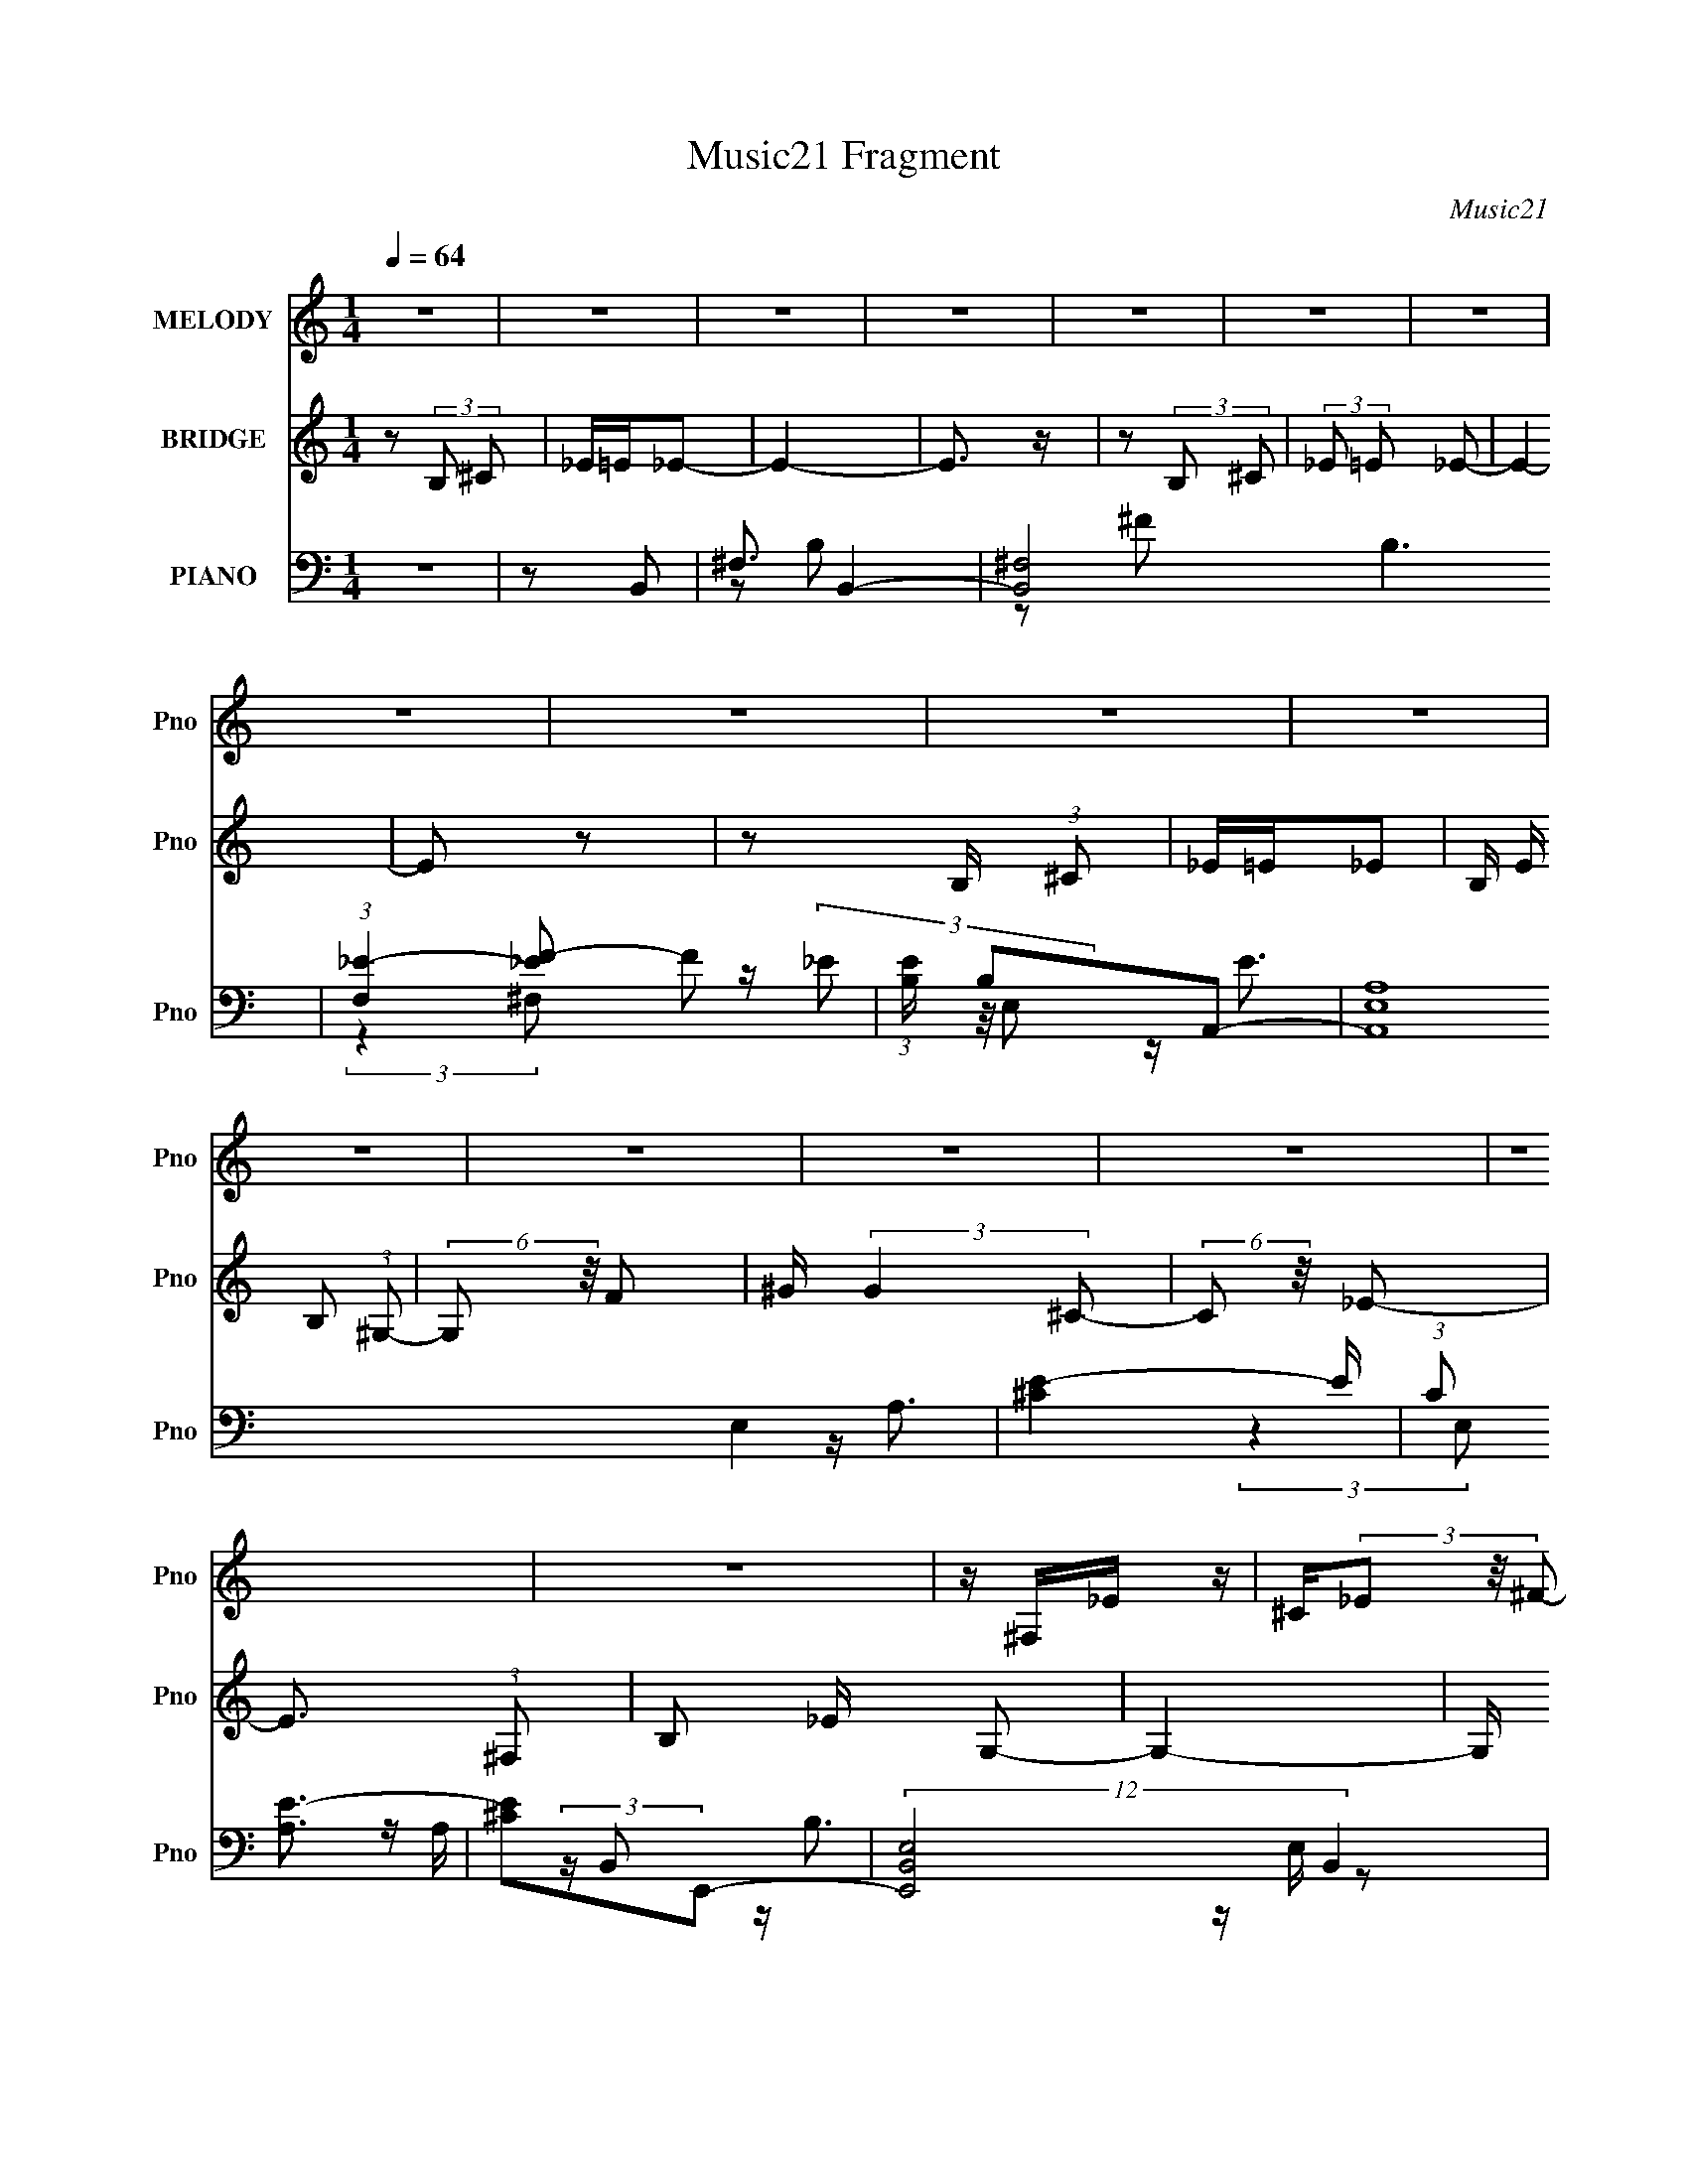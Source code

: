 X:1
T:Music21 Fragment
C:Music21
%%score 1 2 ( 3 4 5 6 )
L:1/8
Q:1/4=64
M:1/4
I:linebreak $
K:none
V:1 treble nm="MELODY" snm="Pno"
L:1/16
V:2 treble nm="BRIDGE" snm="Pno"
V:3 bass nm="PIANO" snm="Pno"
V:4 bass 
L:1/16
V:5 bass 
V:6 bass 
L:1/4
V:1
 z4 | z4 | z4 | z4 | z4 | z4 | z4 | z4 | z4 | z4 | z4 | z4 | z4 | z4 | z4 | z4 | z4 | z ^F,_E z | %18
 ^C(3_E2 z/ ^F2- | (3:2:2F z/ ^C3- | C2 z2 | ^G,_B,=B, z | _B,=B,2 z | ^F,2<_E2- | E3 z | %25
 z B,^G z | E(3E2 z/ ^F2 | z2 ^F z | _B,2<=B,2 | z ^F,B, z | ^C_E2 z | ^C2<C2- | C2 z2 | %33
 z ^F,_E z | ^C_E2 z | ^F ^G2 (3:2:1F2- | (3:2:2F4 z2 | B,B,B, z | _B,2<=B,2 | E2_E2- | E3 z | %41
 z B,^G2 | E E2 (3:2:1^F2- | (3:2:2F z2 ^F (3:2:1_B2 | z B3 | z ^F,B, z | ^C_E2 z | %47
 ^C C2 (3:2:1B,2- | B,4- | B,4- | (3:2:2B, z2 (3:2:2z B,2 | _E^F^G2- | G3 z | ^G^F2 z | E_E2 z | %55
 ^C E2 (3:2:1_E2- | E4- | E4- | (6:5:2E2 z4 | z2 E z | E z E z | E z _E z | ^C_E2 z | %63
 ^C _B, C (3:2:1=B,2- | (3:2:2B,4 z2 | z4 | z4 | z2 B, z | ^C z _E z | E z ^F2 | B,2<B,2 | %71
 z B,^G z | _B =B2 (3:2:1_B2 | ^G^FF2- | F2 z2 | z2 F z | ^F z ^G z | ^C2<C2 | ^C z F z | %79
 ^G z G2- | G2 (3:2:2z ^F2 | ^FF z2 | ^F z ^G z | _B z =B2 | E z E (3:2:1_E2 | z ^C3 | %86
 z2 ^F (3:2:1^G2 | z _B=B2 | ^F z F z | E2<_E2 | z2 ^F (3:2:1^G2 | z _B=B2 | E z E z | _E^C2 z | %94
 ^C z _B z | (3:2:1^G2 _E E2 (3:2:1E2 | z E2 (3:2:1^G2- | (3:2:2G z/ _B^F2- | F z ^F (3:2:1^G2 | %99
 z _B=B2 | E2E z | _E^C2 z | z2 ^F (3:2:1^G2 | z _B=B z | ^F z F (3:2:1E2 | z _E3 | z4 | ^FE_E z | %108
 B,B,2 z | (3:2:1^G,2 B, ^F z | E2<B,2 | z (3^C2 z/ B,2- | B,4- | (3:2:2B,4 z2 | z4 | z4 | z4 | %117
 z4 | z4 | z4 | z4 | z4 | z4 | z4 | z4 | z4 | z4 | z4 | z4 | z ^F,_E z | ^C_E2 z | (3:2:1^F2 ^C3- | %132
 C z3 | B,B,B, z | _B,2<=B,2 | E2_E2- | E3 z | z B,^G2 | E E2 (3:2:1^F2- | %139
 (3:2:2F z2 ^F (3:2:1_B2 | z B3 | z ^F,B, z | ^C_E2 z | ^C C2 (3:2:1B,2- | B,4- | B,4- | %146
 (3:2:2B, z2 (3:2:2z B,2 | _E^F^G2- | G3 z | ^G^F2 z | E_E2 z | ^C E2 (3:2:1_E2- | E4- | E4- | %154
 (6:5:2E2 z4 | z2 E z | E z E z | E z _E z | ^C_E2 z | ^C _B, C (3:2:1=B,2- | (3:2:2B,4 z2 | z4 | %162
 z4 | z2 B, z | ^C z _E z | E z ^F2 | B,2<B,2 | z B,^G z | _B =B2 (3:2:1_B2 | ^G^FF2- | F2 z2 | %171
 z2 F z | ^F z ^G z | ^C2<C2 | ^C z F z | ^G z G2- | G2 (3:2:2z ^F2 | ^FF z2 | ^F z ^G z | %179
 _B z =B2 | E z E (3:2:1_E2 | z ^C3 | z2 ^F (3:2:1^G2 | z _B=B2 | ^F z F z | E2<_E2 | %186
 z2 ^F (3:2:1^G2 | z _B=B2 | E z E z | _E^C2 z | ^C z _B z | (3:2:1^G2 _E E2 (3:2:1E2 | %192
 z E2 (3:2:1^G2- | (3:2:2G z/ _B^F2- | F z ^F (3:2:1^G2 | z _B=B2 | E2E z | _E^C2 z | %198
 z2 ^F (3:2:1^G2 | z _B=B z | B z ^c z | _B(3^c2 z/ =B2- | (3:2:2B4 z2 | ^FE_E z | B,B,2 z | %205
 (3:2:1^G,2 B, ^F z | E2<B,2 | z (3^C2 z/ B,2- | B,4- | (3:2:2B,4 z2 | z4 | (3:2:2z4 B,2 | %212
 z ^C (3:2:2_E2 ^F2- | (3F z/ ^G2 ^F2- | F3 z | z4 | z4 | z4 | z4 | z4 | z4 | z4 | z4 | B,2<B2- | %224
 B4- | B4 | z2 B (3:2:1^c2 | z d^c2- | c4- | c2 z2 | ^c_ec z | B z B2 | E z E (3:2:1_E2 | z ^C3- | %234
 C z ^F (3:2:1^G2 | z _B=B2 | ^F z F z | E2<_E2 | z2 ^F (3:2:1^G2 | z _B=B2 | E z E z | _E^C2 z | %242
 ^C z _B z | (3:2:1^G2 _E E2 (3:2:1E2 | z E2 (3:2:1^G2- | (3:2:2G z/ _B^F2- | F z ^F (3:2:1^G2 | %247
 z _B=B2 | E2E z | _E^C2 z | _e z ^c z | B z B z | ^F(3F2 z/ ^c2 | z ^c2 (3:2:1B2- | (3:2:2B4 z2 | %255
 ^FE_E z | B,B,2 z | (3:2:1^G,2 B, ^F z | ^G2<B,2 | z4 | ^C2<B,2- | B,4- | B,4 |] %263
V:2
 z (3:2:2B, ^C | _E/=E/_E- | E2- | E3/2 z/ | z (3:2:2B, ^C | (3:2:2_E =E _E- | E2- | E z | %8
 z B,/ (3:2:1^C | _E/=E/_E- | B,/ E/ B, (3:2:1^G,- | (6:5:2G, z/4 F | ^G/ (3:2:2G2 ^C- | %13
 (6:5:2C z/4 _E- | E3/2 (3:2:1^F, | B, _E/ G,- | G,2- | G,/ z3/2 | z2 | z2 | z2 | z2 | z2 | z2 | %24
 z2 | z2 | z2 | z2 | z2 | z2 | z2 | z2 | z2 | z2 | z2 | z2 | z2 | z2 | z2 | z2 | z2 | z2 | z2 | %43
 z2 | (3:2:2z2 ^F, | (3:2:2B, ^C2 E- | E2 | z2 | ^c3/2 z/ | B<^F | ^F/ _E/ ^C/ (3:2:1B,- | B,2 | %52
 z2 | z2 | z2 | z2 | z2 | z2 | E_E- | E2 | z2 | z2 | z2 | z2 | z2 | B_B | ^c^F- | _E (3:2:1F/ ^G- | %68
 G2- | G/ z3/2 | z2 | z2 | z2 | z2 | z2 | z2 | z2 | z2 | z2 | z2 | z2 | z2 | z2 | z B | _B=B | %85
 ^FB | _B=B | ^cB | _B/ z/ =B | ^F^c | B_B | BB | _B/ z/ =B | ^FB | _BB, | ^CB- | B/ z/ ^c- | %97
 c/ z/ _e- | e (3:2:2e ^f | ^g/ z/ g- | g z | z2 | z2 | z _e- | e/ z/ ^c- | c/ z/ B- | B3/2 z/ | %107
 z e- | e2- | e^f- | f z | z2 | z (3:2:2B ^c | _e/ (3:2:1=e _e- | ^c/ e B (3:2:1^F- | %115
 (3:2:2F/ z/4 ^F3/2- | F/ z/ (3:2:2B ^c | _e/=e/_e- | ^c/ e/ B (3:2:1^F- | (3:2:2F/ z/4 ^F3/2- | %120
 F/ (6:5:2z ^c | _e/ =e e/ z/ | a/ z/ a | ^c'b- | b3/2 (3:2:1^g z/ | e (3:2:1^f2- | f2- (3:2:1B | %127
 _B/ (12:7:1f2 ^F/ F- | F2 | z2 | z2 | z2 | z2 | z2 | z2 | z2 | z2 | z2 | z2 | z2 | z2 | z2 | z2 | %143
 z2 | z/ _E/ ^C/ (3:2:1E | B,/^G,/B,- | B,3/2 z/ | z2 | z2 | z2 | z2 | z (3:2:2b B | ^f/b/_b | %153
 ^f/ z/ f- | ^c (3:2:1f/ e | ^c_e- | e z | z2 | z2 | z2 | z2 | ^g^f | e_e | ^cB- | B2- | B z | z2 | %167
 z2 | z2 | z2 | z2 | z2 | z2 | z2 | z2 | z2 | z2 | z2 | z2 | z B | _B=B | ^FB | _B=B | ^cB | %184
 _B/ z/ =B | ^F^c | B_B | BB | _B/ z/ =B | ^FB | _BB, | ^CB- | B/ z/ ^c- | c/ z/ _e- | %194
 e (3:2:2e ^f | ^g/ z/ g- | g z | z2 | z2 | z _e- | e/ z/ ^c- | c/ z/ B- | B3/2 z/ | z e- | e2- | %205
 e^f- | f2- | f/ z/ B- | B2- | B/^c/_B | ^F/ (3:2:1_E F- | F/ z/ e- | e3/2 z/ | %213
 e/ ^f/ _e/ (3:2:1e- | (3:2:2e/ z z | (3:2:2z2 A | A/A/A/ z/ | A/ G/ (3:2:2E D | C/A, z/ | %219
 (3:2:2[A,B,] [_E^F] ^G- | B/ (3:2:1G/ ^G (3:2:1B | ^G/ B/ G/ (3:2:1^F | E<E- | E/ z/ B/ (3:2:1B | %224
 z/ B/B | z2 | d/d/d/ z/ | (3:2:2^c B c- | c _e/ (3:2:1=e | _e/ (3:2:1=e ^f | z2 | z B | _B=B | %233
 ^FB | _B=B | ^cB | _B/ z/ =B | ^F^c | B_B | BB | _B/ z/ =B | ^FB | _BB, | ^CB- | B/ z/ ^c- | %245
 c/ z/ _e- | e (3:2:2e ^f | ^g/ z/ g- | g z | z2 | z2 | z _e- | e/ z/ ^c- | c/ z/ B- | B3/2 z/ | %255
 z e- | e2- | e^f- | f2- | f/ z3/2 | z (3:2:2B ^c | _e/=e/_e- | B/ e B3/2 (3:2:1^F | ^F2- | %264
 (3F2 B ^c | _e/=e/_e | B/ B3/2 (3:2:1^F- | (3:2:2F/ z/4 ^F3/2- | F (3:2:2z/ ^c | _e/=e/^f- | %270
 ^c/ f/ B (3:2:1^F- | (6:5:2F z/4 F- | ^G/ F G3/2 (3:2:1^c- | (6:5:2c z/4 B- | B2- | ^F2- B | %276
 F3/2 z/ | z2 | (3:2:2z2 E | z/ E3/2- | E2- | E2- | E z |] %283
V:3
 z2 | z B,,- | ^F,3/2 B,,2- | [B,,^F,-]4 B,3 | (3:2:1[F,_E-]2 [_E-F]2/3 F7/3 | %5
 (3:2:1[EB,]/ B,2/3A,,- | (24:17:2[A,,A,E,]8 E,2 | [E^C]2- E/ | (3:2:1C [A,E-]3/2 | [E^C]E,,- | %10
 (12:7:2[E,,E,B,,]4 B,,2 | [B,^G,]F,,- | [F,,F,]2 | [B,^G,]^F,,- | (3:2:1[C,^F,F,-]4 F,,2- F,,/ | %15
 ^C (3:2:1F, B,/ [^F,,G,^C,]- | [F,,G,C,]2- | [F,,G,C,]B,,- | [B,,^F,]2 | [F_E] (3:2:2_E/ z | %20
 [B,,_B,]3/2 x/ | _B, F ^G,,- | [G,,_E,]2 | [EGB,] (3:2:2B,/ z | (6:5:1[F,,^C,C,]2 (3:2:1C,/ | %25
 ^F, [B,C] ^C,,- | [C,,^G,,]3/2 x/ | E, [G,C] _E,,- | [E,,_B,,]2 | ^F, [B,E] ^C,,- | %30
 [C,,^C,]3/2 ^C,/ | [G,CF,]^F,,- | (6:5:1[F,,^F,^C-]2[^C-C,]/3 (3:2:1C,3/2 | [C_B,]B,,- | %34
 [B,,B,]2 (12:11:1F,2 | (12:7:1[F_EA,,-]2A,,5/6- | (6:5:1[A,,E,]2 E,/3 | [E^C]^G,,- | %38
 (6:5:1[G,,_E,]2 x/3 | [EGB,]^F,,- | (12:7:2[F,,^F,^C-]4 C, | _B, C ^C,,- | [C,,^C,]2 | %43
 E, [G,C] _E,,- | (6:5:1[E,,_E,E,]2 (3:2:1E,/ | ^F, [B,E] E,,- | E,, ^F,, | [F,B,C]B,,- | %48
 [B,,-^F,F,-]2 B,,/ | (6:5:1[F,_E-] [_E-F]7/6 F11/6 | %50
 (3:2:1[E^F,] [^F,B,]/3 [B,_E-^F-]2/3[_E-^F-B,,]/3 B,,5/3 | [EFB,]E,,- | (12:7:2[E,,E,^G-]4 B,,4 | %53
 [GE]/ (3:2:2[EE,]/4 (1:1:1E,/4 x/6 ^F,,- | [F,,_B,]G,,- | G,,/ [G,B,] ^G,,- | [G,,-^G,^G-]2 G,,/ | %57
 [G_E]/ (3:2:2_E/4 z/ _B,,- | [B,,_B,^C-]2 | [C_B,]E,,- | [E,,E,E,]3 (3:2:1B,,4 | [E^G,]G,,- | %62
 (6:5:1[G,,G,_B,-]2 _B,/3- | [B,G,]^G,,,- | (3:2:1[E,,^G,,G,,-]4 G,,,2- G,,,/ | %65
 (6:5:1[G,,_E,-] [_E,G,]7/6- G,5/6- G,/ | %66
 [E,^G,,]/ (3:2:1[^G,,G,,,]/4 [G,,,_B,,,-]5/6 [_B,,,-E,,]/ (3:2:1E,,/4 | B,,, ^C,,- | %68
 [C,,^C,^C-]2 (12:11:1G,,2 | [C^G,] (3:2:1[C,_E,,-]_E,,/3- | [E,,^F,_E,]2 (6:5:1E, | [E^F,]E,,- | %72
 [E,,E,^G,B,,]2 (3:2:1B,,2 | [B,^G,]_E,,- | [E,,^F,_E,]2 (6:5:1E, | [E^F,]F,,- | [F,,^G,B,-]3 | %77
 [B,^G,F,]3/2 (3:2:1F,3/4 | (6:5:1[F,,^G,B,-]2 B,/3- | [B,^G,]^F,,- | [F,,_B,^C-]3/2 ^C/- | %81
 (3[C^F,]/ [^F,F,,]/ F,,/ [^F,,F,_B,]- | [F,,F,B,] [C_B,]/ _B,/ | [C^F,] E,,- | [E,,E,E,]2 B,,2 | %85
 [E^G,]^F,,- | (6:5:1[F,,^F,^C]2[^CC,]/3 (3:2:1C,3/2 | [F_B,] B,,- | %88
 (3:2:1[B,,^F]/ [^FB,]2/3_B,,- | [B,,^F]^G,,- | [G,,B,_E-]2 (6:5:1G, | %91
 (3:2:1[EB,]/ (3:2:2[B,G]3/2 B,,- | (12:11:3[B,,E,E,]2 [E,E,,]/4 E,,9/5 | [GE] ^F,,- | %94
 [F,,_B,^F,^F,,]3/2 (3:2:1^F,,3/4 | [C^F,]/ (3:2:2^F,/4 z/ B,,,- | [B,,,^F,]^C,,- | %97
 (3:2:1[C,,^G,]/ ^G,2/3_E,,- | [E,,^F,_E,]2 (6:5:1E, | [E^F,]E,,- | [E,,E,B,-]2 (3:2:1B,,2 | %101
 [B,^G,]^F,,- | [F,,^F,F,]2 (12:11:1C,2 | [F_B,] B,,- | (3:2:1[B,,^F]/ [^FB,]2/3_B,,- | %105
 [B,,^F] ^G,,- | [G,,B,] _E- | [EB,] A,,,- | (6:5:3[A,,,A,,A,,]2 [A,,E,,]/ E,,18/11 | %109
 (3:2:1[A,E,]/ [E,C]2/3 [C^F,,-]/3^F,,2/3- | (12:7:2[F,,^F,F,]4 C,2 | [G_B,]E,,- | %112
 [E,,B,,]2- E,,/ | [B,,^G,-] [^G,E]- E- E/ | %114
 (3:2:1[G,E,-] [E,-B,,]4/3 (24:17:1B,,36/17 E,,2- E,,/ | [E,B,-] [B,-E] E | %116
 [B,B,,]/ [B,,G,E,,]3/2 E,, | [E^G,]_E,,- | (24:17:1[B,,_E,E,-]4 E,,2- E,,/ | %119
 (6:5:1[E,_B,-] [_B,E]7/6- E5/6- E/ | [B,_E,]/ (3[_E,F,]5/4 (4:3:1[F,E,]4/7 [E,E,,]/ E,,5/3 | %121
 [E^F,] A,,- | [A,,A,E-]2 (6:5:1E, | [E^C]^G,,- | [G,,^G,G,]2 (12:11:1E,2 | [G_E]^F,,- | %126
 [F,,^F,^C-]3 C,2 | (3:2:1[C_B,]/ (3:2:2_B,/ z/ [^F,,^F,B,]- | [F,,F,B,] [C^C-]/ ^C/- | %129
 [C^F,] (6:5:1[F,,B,,-] B,,/6- | [B,,B,]2 (12:11:1F,2 | (12:7:1[F_EA,,-]2A,,5/6- | %132
 (6:5:1[A,,E,]2 E,/3 | [E^C]^G,,- | (6:5:1[G,,_E,]2 x/3 | [EGB,]^F,,- | (12:7:2[F,,^F,^C-]4 C, | %137
 _B, C ^C,,- | [C,,^C,]2 | E, [G,C] _E,,- | (6:5:1[E,,_E,E,]2 (3:2:1E,/ | ^F, [B,E] E,,- | %142
 E,, ^F,, | [F,B,C]B,,- | [B,,-^F,F,-]2 B,,/ | (6:5:1[F,_E-] [_E-F]7/6 F11/6 | %146
 (3:2:1[E^F,] [^F,B,]/3 [B,_E-^F-]2/3[_E-^F-B,,]/3 B,,5/3 | [EFB,]E,,- | (12:7:2[E,,E,^G-]4 B,,4 | %149
 [GE]/ (3:2:2[EE,]/4 (1:1:1E,/4 x/6 ^F,,- | [F,,_B,]G,,- | G,,/ [G,B,] ^G,,- | [G,,-^G,^G-]2 G,,/ | %153
 [G_E]/ (3:2:2_E/4 z/ _B,,- | [B,,_B,^C-]2 | [C_B,]E,,- | [E,,E,E,]3 (3:2:1B,,4 | [E^G,]G,,- | %158
 (6:5:1[G,,G,_B,-]2 _B,/3- | [B,G,]^G,,,- | (3:2:1[E,,^G,,G,,-]4 G,,,2- G,,,/ | %161
 (6:5:1[G,,_E,-] [_E,G,]7/6- G,5/6- G,/ | %162
 [E,^G,,]/ (3:2:1[^G,,G,,,]/4 [G,,,_B,,,-]5/6 [_B,,,-E,,]/ (3:2:1E,,/4 | B,,, ^C,,- | %164
 [C,,^C,^C-]2 (12:11:1G,,2 | [C^G,] (3:2:1[C,_E,,-]_E,,/3- | [E,,^F,_E,]2 (6:5:1E, | [E^F,]E,,- | %168
 [E,,E,^G,B,,]2 (3:2:1B,,2 | [B,^G,]_E,,- | [E,,^F,_E,]2 (6:5:1E, | [E^F,]F,,- | [F,,^G,B,-]3 | %173
 [B,^G,F,]3/2 (3:2:1F,3/4 | (6:5:1[F,,^G,B,-]2 B,/3- | [B,^G,]^F,,- | [F,,_B,^C-]3/2 ^C/- | %177
 (3[C^F,]/ [^F,F,,]/ F,,/ [^F,,F,_B,]- | [F,,F,B,] [C_B,]/ _B,/ | [C^F,] E,,- | [E,,E,E,]2 B,,2 | %181
 [E^G,]^F,,- | (6:5:1[F,,^F,^C]2[^CC,]/3 (3:2:1C,3/2 | [F_B,] B,,- | %184
 (3:2:1[B,,^F]/ [^FB,]2/3_B,,- | [B,,^F]^G,,- | [G,,B,_E-]2 (6:5:1G, | %187
 (3:2:1[EB,]/ (3:2:2[B,G]3/2 B,,- | (12:11:3[B,,E,E,]2 [E,E,,]/4 E,,9/5 | [GE] ^F,,- | %190
 [F,,_B,^F,^F,,]3/2 (3:2:1^F,,3/4 | [C^F,]/ (3:2:2^F,/4 z/ B,,,- | [B,,,^F,]^C,,- | %193
 (3:2:1[C,,^G,]/ ^G,2/3_E,,- | [E,,^F,_E,]2 (6:5:1E, | [E^F,]E,,- | [E,,E,B,-]2 (3:2:1B,,2 | %197
 [B,^G,]^F,,- | [F,,^F,F,]2 (12:11:1C,2 | [F_B,] B,,- | (3:2:1[B,,^F]/ [^FB,]2/3_B,,- | %201
 [B,,^F] ^G,,- | [G,,B,] _E- | [EB,] A,,,- | (6:5:3[A,,,A,,A,,]2 [A,,E,,]/ E,,18/11 | %205
 (3:2:1[A,E,]/ [E,C]2/3 [C^F,,-]/3^F,,2/3- | (12:7:2[F,,^F,F,]4 C,2 | [G_B,]^G,,- | %208
 (12:7:2[G,,^G,G,]4 E,2 | [G_E] _B,,- | [B,,_B,^C-]2 | [C_B,]B,,- | (6:5:1[F,B,] [B,,^F]2- B,,/ | %213
 (3:2:1[F_E]/ [_EF,]/6 (6:5:1[F,B,E^FB,,-]4/5B,,5/6- | [B,,^F,F,]2 (3:2:1[B,EF]/ | %215
 (3:2:2B, z/ A,,- | (3:2:1[A,CEE,]/ (3:2:1[E,A,,-]3/2 [A,,E,]- A,,/ | %217
 (6:5:1[E,A,] [A,C]/6 (3:2:1[CA,,-]/4[A,,-E]5/6 E/6 | (6:5:3[A,,A,A,]2 [A,E,]/ E,18/11 | %219
 (3:2:1[AcE]/ E2/3^G,,- | [G,,^G,G,-]3 (24:17:1E,4 | (6:5:1[G,B,] [B,EG]7/6 | %222
 [EG^G,]/ [^G,G,,]/ [G,,_E]3/2 (12:11:1E,2 | [GB,]G,,- | [G,,G,G,]3 (24:17:1D,4 | %225
 (3:2:1[DGB,]/ B,5/3 | [DGG,]/ (3[G,G,,]5/4 (2:2:2[G,,G,] D,2 | B,/ z/ [^F,,^F,_B,^C] | %228
 [^F,,^F,_B,^C][F,,F,B,C]/ z/ | [^F,,^F,_B,^C][F,,F,B,C]/ z/ | [F,,F,B,C]2- | %231
 (3:2:1[F,,F,B,C]/ x2/3 E,,- | [E,,E,E,-]2 (3:2:1[B,EG]/ B,,2 | %233
 (3:2:1[E,E]/ [EG]2/3 [G^F,,-]/3^F,,2/3- | (12:7:2[F,,^F,^C]4 C,2 | [F_B,] B,,- | %236
 [B,,^F] (6:5:1[B,_B,,-]_B,,/6- | [B,,_B,]^G,,- | [G,,B,_E-]3/2 _E/- | [EB,]E,,- | %240
 (6:5:3[E,,E,E,]2 [E,B,,]/ B,,18/11 | [GE]^F,,- | (12:7:2[F,,^F,F,]4 C,2 | [F_B,]B,,,- | %244
 [B,,,^F,] (3:2:1[B,,^C,,-]/^C,,2/3- | [C,,^G,]_E,,- | [E,,^F,_E,_E,,]3/2 (3:2:1_E,,3/4 | %247
 (3:2:1[F,B,_E,]/ _E,2/3E,,- | [E,,E,E,]2 (12:11:1B,,2 | (3:2:1[EGB,]/ B,2/3^F,,- | %250
 [F,,^F,F,]2 (12:11:1C,2 | (3:2:2_B, z/ B,, | (3:2:1[B,^F] ^F2/3<_B,,2/3- | [B,,^F]^G,,- | %254
 [G,,B,^G,]2 (6:5:1G, | [GB,]A,,- | [A,,A,^C-]2 (3:2:1E,2 | %257
 (3:2:1[CA,]/ [A,E]2/3 [E^F,,-^F,-_B,-^C-^F-]/3[^F,,^F,_B,^C^F]2/3- | [F,,F,B,CF]2- | %259
 [F,,F,B,CF]2- | [F,,F,B,CF]/ z3/2 | z B,,- | (3:2:1[F,B,]2 [B,,^F,]2- B,,/ | %263
 (6:5:1[F,_E-] [_EF]7/6- F5/6- F/ | (3:2:1E [B,^F-]3/2 (12:7:1B,,4 | [F_E]A,,- | %266
 (6:5:1[E,A,] [A,,E,]2- A,,/ | (6:5:1[E,^C] [^CE]/6 (12:7:1[EA,,-]12/7 | [A,,E,]2 | [AcE]^G,,- | %270
 [G,,B,]2 [E,B,]/ G,3/2 | B, [EF] F,,- | (6:5:1[F,,F,]2 x/3 | [G,B,F,]^F,,- | %274
 [F,,^F,F,-]3 (12:11:1C,8 | (48:35:1[F,^C-]8 | C2- [F,,B,F]2- | [CA,,-A,-E-]2 [F,,B,F]2 | %278
 [A,,A,E]2- | [A,,A,EE,-]4 | E,2 A2- | (3:2:2A/ z z |] %282
V:4
 x4 | x4 | z2 B,2- x3 | z2 ^F2- x10 | (3:2:2z4 ^F,2 x14/3 | z (3_E2 z/ E,2- | z E3- x10 | %7
 z A,3- x | (3:2:2z4 E,2 x/3 | z A, (3:2:2z B,,2- | z B,3- x10/3 | z E, z2 | z B,3- | %13
 z F, (3:2:2z ^C,2- | z _B,3- x19/3 | x19/3 | x4 | x4 | z2 ^F2- | z2 _B,,2- | z2 ^F2- | x6 | %22
 z2 ^G,2 | z2 ^F,,2- | z2 [_B,^C]2- | x6 | z2 ^C, z | x6 | z2 _E, z | x6 | z2 [^G,^C]2- | %31
 (3:2:2z4 ^C,2- | z (3:2:2_B,2 z2 x2 | z ^F, (3:2:2z F,2- | z ^F3- x11/3 | z B, z2 | z E3- | %37
 z A, z2 | z2 ^G, z | (3:2:2z4 ^C,2- | z (3_B,2 z/ ^C,2 x7/3 | x6 | z [^G,^C]3- | x6 | %44
 z2 [_B,_E]2- | x6 | z2 [^F,_B,^C]2- | x4 | z2 ^F2- x | z B,3- x11/3 | (3:2:2z4 ^F,2 x10/3 | %51
 (3:2:2z4 B,,2- | z B,2 z x6 | z B, z2 | z2 _E, z | x5 | z B,2 z x | z B, (3:2:2z ^F,2 | %58
 z (3^F,2 z/ F,2 | z ^F, (3:2:2z B,,2- | z (3:2:2^G,2 z2 x22/3 | z B, (3:2:2z _E,2 | z _E,2 z | %63
 z _E, (3:2:2z _E,,2- | z B,,2 z x19/3 | z B,,3 x8/3 | z [B,,^G,] z2 x/3 | (3:2:2z4 ^G,,2- | %68
 z (3:2:2E,4 z/ x11/3 | z E, (3:2:2z _E,2- | z (3:2:2_B,2 z2 x5/3 | z _B, (3:2:2z B,,2- | %72
 z2 B,2- x8/3 | z E, (3:2:2z _E,2- | z (3:2:2_B,2 z2 x5/3 | z _B, (3:2:2z F,2 | z (3F,2 z/ F,2 x2 | %77
 z (3:2:2F,2 z2 | z (3F,2 z/ F,2 | z F, (3:2:2z ^F,2 | z (3^F,2 z/ ^F,,2- | z [_B,^C]C2- | %82
 z2 ^C2- | z _B, (3:2:2z B,,2- | z [^G,B,E]G, z x4 | z B, (3:2:2z ^C,2- | z [_B,^C^F]F2- x2 | %87
 z ^C (3:2:2z B,2- | z (3_E2 z/ _B,2 | z _B, (3:2:2z ^G,2- | z ^G3- x5/3 | z _EE,,2- | z B,3 x3 | %93
 z B, (3:2:2z ^F,2 | z2 _B,2 | z _B, (3:2:2z B,,2 | z B,, (3:2:2z ^C,2 | z ^C, (3:2:2z _E,2- | %98
 z (3:2:2_B,4 z/ x5/3 | z _B, (3:2:2z B,,2- | z ^G, (3:2:2z B,,2 x8/3 | z E, (3:2:2z ^C,2- | %102
 z [_B,^C^F]B, z x11/3 | z (3^C2 z/ A,2 | z (3_E2 z/ _B,2 | z (3_B,2 z/ ^G,2 | z (3^G,2 z/ G,2 | %107
 z ^G, (3:2:2z E,,2- | z [A,^C]A,2- x3 | z (3A,2 z/ ^C,2- | z (3:2:2_B,2 z2 x13/3 | z ^C z2 | %112
 z E3- x | z2 E,,2- x3 | z E3- x8 | z ^G,3- x2 | z ^G, z2 x2 | z (3B,2 z/ _B,,2- | z _E3- x20/3 | %119
 z ^F,3- x8/3 | z2 _E2- x10/3 | z _B, (3:2:2z E,2- | (3:2:2z4 E,2 x5/3 | z A, (3:2:2z _E,2- | %124
 z ^G3- x11/3 | z (3B,2 z/ ^C,2- | z _B, (3:2:2z ^F,2 x6 | z ^CC2- | (3:2:2z4 ^F,,2- | %129
 z _B, (3:2:2z ^F,2- | z ^F3- x11/3 | z B, z2 | z E3- | z A, z2 | z2 ^G, z | (3:2:2z4 ^C,2- | %136
 z (3_B,2 z/ ^C,2 x7/3 | x6 | z [^G,^C]3- | x6 | z2 [_B,_E]2- | x6 | z2 [^F,_B,^C]2- | x4 | %144
 z2 ^F2- x | z B,3- x11/3 | (3:2:2z4 ^F,2 x10/3 | (3:2:2z4 B,,2- | z B,2 z x6 | z B, z2 | %150
 z2 _E, z | x5 | z B,2 z x | z B, (3:2:2z ^F,2 | z (3^F,2 z/ F,2 | z ^F, (3:2:2z B,,2- | %156
 z (3:2:2^G,2 z2 x22/3 | z B, (3:2:2z _E,2 | z _E,2 z | z _E, (3:2:2z _E,,2- | z B,,2 z x19/3 | %161
 z B,,3 x8/3 | z [B,,^G,] z2 x/3 | (3:2:2z4 ^G,,2- | z (3:2:2E,4 z/ x11/3 | z E, (3:2:2z _E,2- | %166
 z (3:2:2_B,2 z2 x5/3 | z _B, (3:2:2z B,,2- | z2 B,2- x8/3 | z E, (3:2:2z _E,2- | %170
 z (3:2:2_B,2 z2 x5/3 | z _B, (3:2:2z F,2 | z (3F,2 z/ F,2 x2 | z (3:2:2F,2 z2 | z (3F,2 z/ F,2 | %175
 z F, (3:2:2z ^F,2 | z (3^F,2 z/ ^F,,2- | z [_B,^C]C2- | z2 ^C2- | z _B, (3:2:2z B,,2- | %180
 z [^G,B,E]G, z x4 | z B, (3:2:2z ^C,2- | z [_B,^C^F]F2- x2 | z ^C (3:2:2z B,2- | z (3_E2 z/ _B,2 | %185
 z _B, (3:2:2z ^G,2- | z ^G3- x5/3 | z _EE,,2- | z B,3 x3 | z B, (3:2:2z ^F,2 | z2 _B,2 | %191
 z _B, (3:2:2z B,,2 | z B,, (3:2:2z ^C,2 | z ^C, (3:2:2z _E,2- | z (3:2:2_B,4 z/ x5/3 | %195
 z _B, (3:2:2z B,,2- | z ^G, (3:2:2z B,,2 x8/3 | z E, (3:2:2z ^C,2- | z [_B,^C^F]B, z x11/3 | %199
 z (3^C2 z/ A,2 | z (3_E2 z/ _B,2 | z (3_B,2 z/ ^G,2 | z (3^G,2 z/ G,2 | z ^G, (3:2:2z E,,2- | %204
 z [A,^C]A,2- x3 | z (3A,2 z/ ^C,2- | z (3:2:2_B,2 z2 x13/3 | z ^C (3:2:2z _E,2- | %208
 z (3:2:2B,4 z/ x13/3 | z [_B,,B,] (3:2:2z ^F,2 | z (3^F,2 z/ F,2 | z ^F, (3:2:2z F,2- | %212
 z (3_E2 z/ ^F,2- x8/3 | z2 [B,_E^F]2- | z [B,_E^F]B, z x2/3 | z E[A,^CE]2- | z [A,^CE]C2- x5/3 | %217
 z ^C (3:2:2z E,2- x/3 | z [A^c][Ac]2- x3 | z [A^c] (3:2:2z _E,2- | z [B,_E^G](3:2:2B,2 z x23/3 | %221
 z [_E^G]3- | z (3B,2 z/ ^G,2 x14/3 | z _E (3:2:2z D,2- | z [DG][DG]2- x23/3 | z [DG]3- | %226
 z [B,DG][DG]2 x4 | x4 | x4 | (3:2:2z4 [^F,,^F,_B,^C]2- | x4 | z2 [B,E^G]2- | z B,2 z x14/3 | %233
 z (3B,2 z/ ^C,2- | z [_B,^C^F]F2- x10/3 | z (3^C2 z/ B,2- | z _E2 z | z ^F (3:2:2z ^G,2 | %238
 z (3^G,2 z/ G,2 | z ^G, (3:2:2z B,,2- | z (3:2:2B,4 z/ x3 | z (3B,2 z/ ^C,2- | %242
 z (3:2:2_B,2 z2 x13/3 | z ^C (3:2:2z B,,2- | z (3_E,2 z/ ^C,2 | z ^C, (3:2:2z _E,2 | %246
 z2 [^F,_B,]2- | z [^F,_B,] (3:2:2z B,,2- | z B,2 z x11/3 | z _E (3:2:2z ^C,2- | %250
 z [_B,^C^F][B,F]2 x11/3 | z [^C^F] (3:2:2z B,2- | z (3_E2 z/ _B,2 | z _B, (3:2:2z ^G,2- | %254
 z _E3 x5/3 | z _E (3:2:2z E,2- | z [^CE]E2- x8/3 | z ^C z2 | x4 | x4 | x4 | (3:2:2z4 ^F,2- | %262
 z ^F3- x11/3 | z B,3- x8/3 | (3:2:2z4 ^F,2 x5 | z B, (3:2:2z E,2- | z E3- x8/3 | z (3:2:2A,2 z2 | %268
 z2 [A^c]2- | z2 [E,B,]2- | z2 [_E^F]2- x4 | x6 | z [^G,B,]3- | (3:2:2z4 ^C,2- | z _B,3 x50/3 | %275
 z2 [^F,,_B,^F]2- x23/3 | x8 | z2 ^C2 x4 | x4 | z2 A2- x4 | x8 | x4 |] %282
V:5
 x2 | x2 | x7/2 | x7 | x13/3 | x2 | x7 | x5/2 | x13/6 | x2 | x11/3 | x2 | x2 | x2 | x31/6 | x19/6 | %16
 x2 | x2 | x2 | x2 | x2 | x3 | z [_E^G]- | x2 | x2 | x3 | z [^G,^C]- | x3 | z [_B,_E]- | x3 | x2 | %31
 x2 | x3 | x2 | x23/6 | x2 | x2 | x2 | z [_E^G]- | x2 | x19/6 | x3 | x2 | x3 | x2 | x3 | x2 | x2 | %48
 x5/2 | z B,,- x11/6 | x11/3 | x2 | (3:2:2z2 E,- x3 | x2 | z [G,_B,]- | x5/2 | (3:2:2z2 ^G, x/ | %57
 x2 | x2 | x2 | z E- x11/3 | x2 | (3:2:2z2 _E, | x2 | z ^G,- x19/6 | z ^G,,,- x4/3 | x13/6 | x2 | %68
 (3:2:2z2 ^C,- x11/6 | x2 | z _E- x5/6 | x2 | x10/3 | x2 | z _E- x5/6 | x2 | x3 | z F,,- | x2 | %79
 x2 | x2 | x2 | (3:2:2z2 ^F,, | x2 | z B, x2 | x2 | (3:2:2z2 ^F, x | x2 | x2 | x2 | %90
 (3:2:2z2 ^G, x5/6 | x2 | z ^G- x3/2 | x2 | z ^C- | x2 | x2 | x2 | z _E- x5/6 | x2 | x10/3 | x2 | %102
 z ^C x11/6 | (3:2:2z2 B,- | x2 | x2 | x2 | x2 | z ^C- x3/2 | x2 | z ^G- x13/6 | x2 | x5/2 | %113
 (3:2:2z2 B,,- x3/2 | x6 | z E,,- x | z/ E3/2- x | x2 | x16/3 | z _E,,- x4/3 | x11/3 | x2 | x17/6 | %123
 x2 | x23/6 | x2 | x5 | x2 | x2 | x2 | x23/6 | x2 | x2 | x2 | z [_E^G]- | x2 | x19/6 | x3 | x2 | %139
 x3 | x2 | x3 | x2 | x2 | x5/2 | z B,,- x11/6 | x11/3 | x2 | (3:2:2z2 E,- x3 | x2 | z [G,_B,]- | %151
 x5/2 | (3:2:2z2 ^G, x/ | x2 | x2 | x2 | z E- x11/3 | x2 | (3:2:2z2 _E, | x2 | z ^G,- x19/6 | %161
 z ^G,,,- x4/3 | x13/6 | x2 | (3:2:2z2 ^C,- x11/6 | x2 | z _E- x5/6 | x2 | x10/3 | x2 | %170
 z _E- x5/6 | x2 | x3 | z F,,- | x2 | x2 | x2 | x2 | (3:2:2z2 ^F,, | x2 | z B, x2 | x2 | %182
 (3:2:2z2 ^F, x | x2 | x2 | x2 | (3:2:2z2 ^G, x5/6 | x2 | z ^G- x3/2 | x2 | z ^C- | x2 | x2 | x2 | %194
 z _E- x5/6 | x2 | x10/3 | x2 | z ^C x11/6 | (3:2:2z2 B,- | x2 | x2 | x2 | x2 | z ^C- x3/2 | x2 | %206
 z ^G- x13/6 | x2 | z ^G- x13/6 | x2 | x2 | x2 | x10/3 | x2 | z [_E^F] x/3 | x2 | z E- x5/6 | %217
 x13/6 | x7/2 | x2 | z [_E^G]- x23/6 | z ^G,,- | z ^G- x7/3 | x2 | x35/6 | z G,,- | x4 | x2 | x2 | %229
 x2 | x2 | (3:2:2z2 B,,- | z ^G- x7/3 | x2 | (3:2:2z2 ^F, x5/3 | x2 | x2 | x2 | x2 | x2 | %240
 z ^G- x3/2 | x2 | z ^C x13/6 | x2 | x2 | x2 | x2 | x2 | z/ E/[E^G]- x11/6 | z/ (3:2:2[E^G] z | %250
 z [^C^F] x11/6 | x2 | x2 | x2 | z ^G- x5/6 | x2 | (3:2:2z2 E, x4/3 | x2 | x2 | x2 | x2 | x2 | %262
 x23/6 | z B,,- x4/3 | x9/2 | x2 | x10/3 | x2 | x2 | z ^G,- | (3:2:2z2 ^G, x2 | x3 | x2 | x2 | %274
 x31/3 | x35/6 | x4 | x4 | x2 | x4 | x4 | x2 |] %282
V:6
 x | x | x7/4 | x7/2 | x13/6 | x | x7/2 | x5/4 | x13/12 | x | x11/6 | x | x | x | x31/12 | x19/12 | %16
 x | x | x | x | x | x3/2 | x | x | x | x3/2 | x | x3/2 | x | x3/2 | x | x | x3/2 | x | x23/12 | %35
 x | x | x | x | x | x19/12 | x3/2 | x | x3/2 | x | x3/2 | x | x | x5/4 | x23/12 | x11/6 | x | %52
 x5/2 | x | x | x5/4 | x5/4 | x | x | x | x17/6 | x | x | x | x31/12 | (3:2:2z _E,,/- x2/3 | %66
 x13/12 | x | x23/12 | x | x17/12 | x | x5/3 | x | x17/12 | x | x3/2 | x | x | x | x | x | x | x | %84
 z/ E/- x | x | x3/2 | x | x | x | x17/12 | x | x7/4 | x | x | x | x | x | x17/12 | x | x5/3 | x | %102
 z/ ^F/- x11/12 | x | x | x | x | x | x7/4 | x | x25/12 | x | x5/4 | x7/4 | x3 | x3/2 | x3/2 | x | %118
 x8/3 | x5/3 | x11/6 | x | x17/12 | x | x23/12 | x | x5/2 | x | x | x | x23/12 | x | x | x | x | %135
 x | x19/12 | x3/2 | x | x3/2 | x | x3/2 | x | x | x5/4 | x23/12 | x11/6 | x | x5/2 | x | x | %151
 x5/4 | x5/4 | x | x | x | x17/6 | x | x | x | x31/12 | (3:2:2z _E,,/- x2/3 | x13/12 | x | x23/12 | %165
 x | x17/12 | x | x5/3 | x | x17/12 | x | x3/2 | x | x | x | x | x | x | x | z/ E/- x | x | x3/2 | %183
 x | x | x | x17/12 | x | x7/4 | x | x | x | x | x | x17/12 | x | x5/3 | x | z/ ^F/- x11/12 | x | %200
 x | x | x | x | x7/4 | x | x25/12 | x | x25/12 | x | x | x | x5/3 | x | x7/6 | x | x17/12 | %217
 x13/12 | x7/4 | x | x35/12 | (3:2:2z _E,/- | x13/6 | x | x35/12 | (3:2:2z D,/- | x2 | x | x | x | %230
 x | x | x13/6 | x | x11/6 | x | x | x | x | x | x7/4 | x | z/ ^F/- x13/12 | x | x | x | x | x | %248
 x23/12 | x | x23/12 | x | x | x | x17/12 | x | x5/3 | x | x | x | x | x | x23/12 | x5/3 | x9/4 | %265
 x | x5/3 | x | x | x | x2 | x3/2 | x | x | x31/6 | x35/12 | x2 | x2 | x | x2 | x2 | x |] %282
